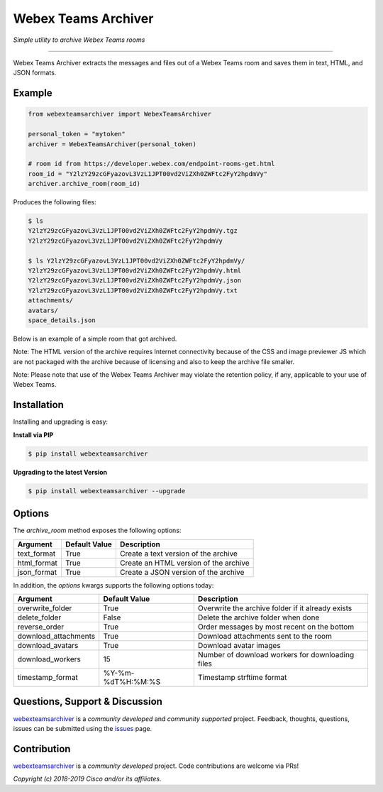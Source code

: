 =====================
Webex Teams Archiver
=====================

*Simple utility to archive Webex Teams rooms*

.. image:: https://static.production.devnetcloud.com/codeexchange/assets/images/devnet-published.svg
    :target: https://developer.cisco.com/codeexchange/github/repo/CiscoDevNet/webex-teams-archiver
.. image:: https://img.shields.io/badge/license-MIT-blue.svg
    :target: https://github.com/CiscoDevNet/webex-teams-archiver/blob/master/LICENSE
.. image:: https://img.shields.io/pypi/v/webexteamsarchiver.svg
    :target: https://pypi.python.org/pypi/webexteamsarchiver

-------------------------------------------------------------------------------

Webex Teams Archiver extracts the messages and files out of a Webex Teams room and saves them in text, HTML, and JSON formats.

Example
-------

.. code-block:: python

    from webexteamsarchiver import WebexTeamsArchiver

    personal_token = "mytoken"
    archiver = WebexTeamsArchiver(personal_token)
    
    # room id from https://developer.webex.com/endpoint-rooms-get.html 
    room_id = "Y2lzY29zcGFyazovL3VzL1JPT00vd2ViZXh0ZWFtc2FyY2hpdmVy"
    archiver.archive_room(room_id)
    
Produces the following files:

.. code-block:: bash

    $ ls 
    Y2lzY29zcGFyazovL3VzL1JPT00vd2ViZXh0ZWFtc2FyY2hpdmVy.tgz
    Y2lzY29zcGFyazovL3VzL1JPT00vd2ViZXh0ZWFtc2FyY2hpdmVy

    $ ls Y2lzY29zcGFyazovL3VzL1JPT00vd2ViZXh0ZWFtc2FyY2hpdmVy/
    Y2lzY29zcGFyazovL3VzL1JPT00vd2ViZXh0ZWFtc2FyY2hpdmVy.html
    Y2lzY29zcGFyazovL3VzL1JPT00vd2ViZXh0ZWFtc2FyY2hpdmVy.json
    Y2lzY29zcGFyazovL3VzL1JPT00vd2ViZXh0ZWFtc2FyY2hpdmVy.txt
    attachments/
    avatars/
    space_details.json

Below is an example of a simple room that got archived.

.. image:: https://raw.githubusercontent.com/CiscoDevNet/webex-teams-archiver/master/sample.png
   :scale: 40 %


Note: The HTML version of the archive requires Internet connectivity because of the CSS and image previewer JS which are not packaged with the archive because of licensing and also to keep the archive file smaller.

Note: Please note that use of the Webex Teams Archiver may violate the retention policy, if any, applicable to your use of Webex Teams.

Installation
------------

Installing and upgrading is easy:

**Install via PIP**

.. code-block:: bash

    $ pip install webexteamsarchiver

**Upgrading to the latest Version**

.. code-block:: bash

    $ pip install webexteamsarchiver --upgrade

Options
-------

The `archive_room` method exposes the following options:

+----------------------+-------------------+---------------------------------------------------+ 
| Argument             | Default Value     | Description                                       | 
+======================+===================+===================================================+
| text_format          | True              | Create a text version of the archive              |
+----------------------+-------------------+---------------------------------------------------+
| html_format          | True              | Create an HTML version of the archive             |
+----------------------+-------------------+---------------------------------------------------+
| json_format          | True              | Create a JSON version of the archive              |
+----------------------+-------------------+---------------------------------------------------+


In addition, the `options` kwargs supports the following options today:

+----------------------+-------------------+---------------------------------------------------+ 
| Argument             | Default Value     | Description                                       | 
+======================+===================+===================================================+
| overwrite_folder     | True              | Overwrite the archive folder if it already exists |
+----------------------+-------------------+---------------------------------------------------+
| delete_folder        | False             | Delete the archive folder when done               |
+----------------------+-------------------+---------------------------------------------------+
| reverse_order        | True              | Order messages by most recent on the bottom       |
+----------------------+-------------------+---------------------------------------------------+
| download_attachments | True              | Download attachments sent to the room             |
+----------------------+-------------------+---------------------------------------------------+
| download_avatars     | True              | Download avatar images                            |
+----------------------+-------------------+---------------------------------------------------+
| download_workers     | 15                | Number of download workers for downloading files  |
+----------------------+-------------------+---------------------------------------------------+
| timestamp_format     | %Y-%m-%dT%H:%M:%S | Timestamp strftime format                         |
+----------------------+-------------------+---------------------------------------------------+

Questions, Support & Discussion
-------------------------------

webexteamsarchiver_ is a *community developed* and *community supported* project. Feedback, thoughts, questions, issues can be submitted using the issues_ page.

Contribution
------------

webexteamsarchiver_ is a *community developed* project. Code contributions are welcome via PRs!

*Copyright (c) 2018-2019 Cisco and/or its affiliates.*


.. _webexteamsarchiver: https://github.com/CiscoDevNet/webex-teams-archiver
.. _issues: https://github.com/CiscoDevNet/webex-teams-archiver/issues
